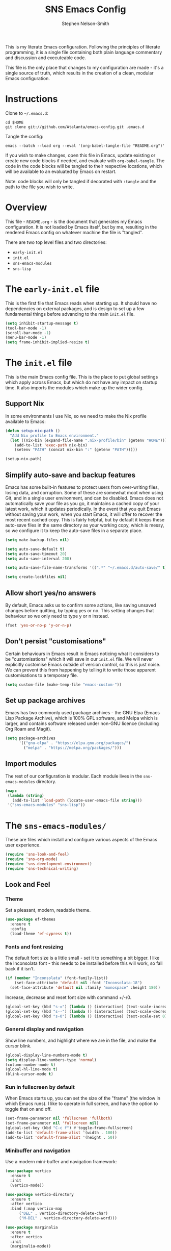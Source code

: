 #+TITLE: SNS Emacs Config
#+AUTHOR: Stephen Nelson-Smith

This is my literate Emacs configuration. Following the principles of literate programming, it is a single file containing both plain language commentary and discussion and executeable code.

This file is the only place that changes to my configuration are made - it's a single source of truth, which results in the creation of a clean, modular Emacs configuration.

* Instructions

Clone to =~/.emacs.d=:

#+BEGIN_EXAMPLE
cd $HOME
git clone git://github.com/Atalanta/emacs-config.git .emacs.d
#+END_EXAMPLE

Tangle the config:

#+begin_example
emacs --batch --load org --eval '(org-babel-tangle-file "README.org")'
#+end_example

If you wish to make changes, open this file in Emacs, update existing or create new code blocks if needed, and evaluate with =org-babel-tangle=. The code in the code blocks will be tangled to their respective locations, which will be available to an evaluated by Emacs on restart.

Note: code blocks will only be tangled if decorated with =:tangle= and the path to the file you wish to write.

* Overview

This file - =README.org= - is the document that generates my Emacs configuration. It is not loaded by Emacs itself, but by me, resulting in the rendered Emacs config on whatever machine the file is "tangled".

There are two top level files and two directories:

- =early-init.el=
- =init.el=
- =sns-emacs-modules=
- =sns-lisp=

* The ~early-init.el~ file

This is the first file that Emacs reads when starting up. It should have no dependencies on external packages, and is design to set up a few fundamental things before advancing to the main ~init.el~ file.

#+begin_src emacs-lisp :tangle "early-init.el"
  (setq inhibit-startup-message t)
  (tool-bar-mode -1)
  (scroll-bar-mode -1)
  (menu-bar-mode -1)
  (setq frame-inhibit-implied-resize t)
#+end_src

* The ~init.el~ file

This is the main Emacs config file. This is the place to put global settings which apply across Emacs, but which do not have any impact on startup time. It also imports the modules which make up the wider config.

** Support Nix
In some environments I use Nix, so we need to make the Nix profile available to Emacs:

#+begin_src emacs-lisp :tangle "init.el"
(defun setup-nix-path ()
  "Add Nix profile to Emacs environment."
  (let ((nix-bin (expand-file-name ".nix-profile/bin" (getenv "HOME"))))
    (add-to-list 'exec-path nix-bin)
    (setenv "PATH" (concat nix-bin ":" (getenv "PATH")))))

(setup-nix-path)
#+end_src

** Simplify auto-save and backup features
Emacs has some built-in features to protect users from over-writing files, losing data, and corruption. Some of these are somewhat moot when using Git, and in a single user environment, and can be disabled. Emacs does not automatically save your file as you go, it maintains a cached copy of your latest work, which it updates periodically. In the event that you quit Emacs without saving your work, when you start Emacs, it will offer to recover the most recent cached copy. This is fairly helpful, but by default it keeps these auto-save files in the same directory as your working copy, which is messy, so we configure it to keep the auto-save files in a separate place.

#+begin_src emacs-lisp :tangle "init.el"
(setq make-backup-files nil)

(setq auto-save-default t)
(setq auto-save-timeout 20)
(setq auto-save-interval 200)

(setq auto-save-file-name-transforms '((".*" "~/.emacs.d/auto-save/" t)))

(setq create-lockfiles nil)
#+end_src

** Allow short yes/no answers
By default, Emacs asks us to confirm some actions, like saving unsaved changes before quitting, by typing yes or no. This setting changes that behaviour so we only need to type y or n instead.

#+begin_src emacs-lisp :tangle "init.el"
  (fset 'yes-or-no-p 'y-or-n-p)
#+end_src

** Don't persist "customisations"
Certain behaviours in Emacs result in Emacs noticing what it considers to be "customisations" which it will save in our ~init.el~ file. We will never explicitly customise Emacs outside of version control, so this is just noise. We can prevent this from happening by telling it to write those apparent customisations to a temporary file.

#+begin_src emacs-lisp :tangle "init.el"
(setq custom-file (make-temp-file "emacs-custom-"))
#+end_src

** Set up package archives
Emacs has two commonly used package archives - the GNU Elpa (Emacs Lisp Package Archive), which is 100% GPL software, and Melpa which is larger, and contains software released under non-GNU licence (including Org Roam and Magit).

#+begin_src emacs-lisp :tangle "init.el"
(setq package-archives
      '(("gnu-elpa" . "https://elpa.gnu.org/packages/")
        ("melpa" . "https://melpa.org/packages/")))
#+end_src

** Import modules
The rest of our configuration is modular. Each module lives in the ~sns-emacs-modules~ directory.

#+begin_src emacs-lisp :tangle "init.el"
  (mapc
   (lambda (string)
     (add-to-list 'load-path (locate-user-emacs-file string)))
   '("sns-emacs-modules" "sns-lisp"))
#+end_src

* The ~sns-emacs-modules/~

These are files which install and configure various aspects of the Emacs user experience.

#+begin_src emacs-lisp :tangle "init.el"
  (require 'sns-look-and-feel)
  (require 'sns-org-mode)
  (require 'sns-development-environment)
  (require 'sns-technical-writing)
#+end_src

** Look and Feel

*** Theme

Set a pleasant, modern, readable theme.

#+begin_src emacs-lisp :tangle "sns-emacs-modules/sns-look-and-feel.el" :mkdirp yes
(use-package ef-themes
  :ensure t
  :config
  (load-theme 'ef-cypress t))
#+end_src

*** Fonts and font resizing
The default font size is a little small - set it to something a bit bigger. I like the Inconsolata font - this needs to be installed before this will work, so fall back if it isn't.

#+begin_src emacs-lisp :tangle "sns-emacs-modules/sns-look-and-feel.el" :mkdirp yes
(if (member "Inconsolata" (font-family-list))
    (set-face-attribute 'default nil :font "Inconsolata-18")
  (set-face-attribute 'default nil :family "monospace" :height 180))
#+end_src
Increase, decrease and reset font size with command +/-/0.

#+begin_src emacs-lisp :tangle "sns-emacs-modules/sns-look-and-feel.el"
  (global-set-key (kbd "s-=") (lambda () (interactive) (text-scale-increase 1)))
  (global-set-key (kbd "s--") (lambda () (interactive) (text-scale-decrease 1)))
  (global-set-key (kbd "s-0") (lambda () (interactive) (text-scale-set 0)))
#+end_src

*** General display and navigation
Show line numbers, and highlight where we are in the file, and make the cursor blink.

#+begin_src emacs-lisp :tangle "sns-emacs-modules/sns-look-and-feel.el"
  (global-display-line-numbers-mode t)
  (setq display-line-numbers-type 'normal)
  (column-number-mode t)
  (global-hl-line-mode t)
  (blink-cursor-mode t)
#+end_src

*** Run in fullscreen by default
When Emacs starts up, you can set the size of the "frame" (the window in which Emacs runs). I like to operate in full screen, and have the option to toggle that on and off.

#+begin_src emacs-lisp :tangle "sns-emacs-modules/sns-look-and-feel.el"
  (set-frame-parameter nil 'fullscreen 'fullboth)
  (set-frame-parameter nil 'fullscreen nil)
  (global-set-key (kbd "C-c f") #'toggle-frame-fullscreen)
  (add-to-list 'default-frame-alist '(width . 100))
  (add-to-list 'default-frame-alist '(height . 50))
#+end_src

*** Minibuffer and navigation
Use a modern mini-buffer and navigation framework:

#+begin_src emacs-lisp :tangle "sns-emacs-modules/sns-look-and-feel.el"
  (use-package vertico
    :ensure t
    :init
    (vertico-mode))

  (use-package vertico-directory
    :ensure t
    :after vertico
    :bind (:map vertico-map
		("DEL" . vertico-directory-delete-char)
		("M-DEL" . vertico-directory-delete-word)))

  (use-package marginalia
    :ensure t
    :after vertico
    :init
    (marginalia-mode))
#+end_src

** Org Mode
*** GTD
I use Org Mode to implement the principles and practices of GTD.

I don't like the default metaphore of "todos", preferring the idea of *outcomes* (which map onto GTD open loops or projects) and *actions*. I consider *follow up* to be a specific kind of action, rather than a context of "waiting for".

#+begin_src emacs-lisp :tangle "sns-emacs-modules/sns-org-mode.el"
(use-package org
  :ensure nil
  :bind (("C-c c" . org-capture)
         ("C-c a" . org-agenda))
  :hook (org-mode . visual-line-mode)
  :config

  (require 'org-tempo)
  (add-to-list 'org-structure-template-alist '("el" . "src emacs-lisp"))


  (setq org-todo-keywords '((sequence "OUTCOME" "ACTION" "FU" "|" "DONE"))
        org-log-done 'time)

  (setq org-agenda-files '("~/journal/journal.org"
                           "~/journal/gtd.org"
                           "~/journal/habits.org"
                           "~/journal/1-1s.org")
        org-agenda-tag-filter-preset '("-someday"))
  (add-to-list 'org-modules 'org-habit)

  (defun skip-if-has-action ()
    "Skip subtrees with a TODO keyword of 'ACTION'."
    '(org-agenda-skip-subtree-if 'todo '("ACTION")))

  (setq org-agenda-custom-commands
        '(("a" "Actions" todo "ACTION")
          ("o" "Outcomes" todo "OUTCOME")
          ("n" "Outcomes without actions"
           todo "OUTCOME"
           ((org-agenda-skip-function (skip-if-has-action))))
          ("s" "Someday/Maybe"
           tags-todo "+someday"
           ((org-agenda-tag-filter-preset nil)))))

  (setq org-default-notes-file "~/journal/gtd.org")
  (setq open-loop-content
        "* OUTCOME %?\n:PROPERTIES:\n:CREATED: %U\n:WHY:\n:VALUES:\n:SUCCESS:\n:END:\n")
  (setq next-action-content
        "** ACTION %?\n:PROPERTIES:\n:CREATED: %U\n:END:\n")

  (setq org-capture-templates
        `(("l" "Open Loop" entry
           (file ,org-default-notes-file)
           ,open-loop-content)
          ("n" "Next Action" entry
           (function
            (lambda ()
              (find-file ,org-default-notes-file)
              (org-goto)))
           ,next-action-content))))
#+end_src

** Development Environment

I use Emacs as my primary development environment - this sets up langauge support and tooling for the languages I use most.

*** Magit

Magit is a very powerful and pleasant to use interface for Git.

#+begin_src emacs-lisp :tangle "sns-emacs-modules/sns-development-environment.el" :mkdirp yes
    (use-package magit
      :ensure t)
#+end_src
*** Rust, Golang and Clojure Modes

#+begin_src emacs-lisp :tangle "sns-emacs-modules/sns-development-environment.el" :mkdirp yes
  (dolist (package '(go-mode rust-mode clojure-mode))
    (unless (package-installed-p package)
      (package-refresh-contents)
      (package-install package)))

  (add-to-list 'auto-mode-alist '("\\.go\\'" . go-mode))
  (add-to-list 'auto-mode-alist '("\\.rs\\'" . rust-mode))
  (add-to-list 'auto-mode-alist '("\\.clj\\'" . clojure-mode))
  (add-to-list 'auto-mode-alist '("\\.cljs\\'" . clojure-mode))
  (add-to-list 'auto-mode-alist '("\\.edn\\'" . clojure-mode))
#+end_src

*** Enhanced Editing Support for Lisp
 
#+begin_src emacs-lisp :tangle "sns-emacs-modules/sns-development-environment.el" :mkdirp yes
  (dolist (package '(paredit rainbow-delimiters))
      (unless (package-installed-p package)
	(package-refresh-contents)
	(package-install package)))

  (defun better-lisp ()
      "Enable Paredit and Rainbow Delimiters for Lisp modes."
      (paredit-mode 1)
      (rainbow-delimiters-mode 1))

  (dolist (hook '(emacs-lisp-mode-hook
		    clojure-mode-hook
		    lisp-mode-hook))
      (add-hook hook 'better-lisp))

  (add-to-list 'auto-mode-alist '("\\.el\\'" . emacs-lisp-mode))
#+end_src

*** Cider - a REPL for Clojure

#+begin_src emacs-lisp:tangle "sns-emacs-modules/sns-development-environment.el" :mkdirp yes
(when (not (package-installed-p 'cider))
  (package-refresh-contents)
  (package-install 'cider))

(add-hook 'clojure-mode-hook 'cider-mode)
#+end_src

** Technical Writing

#+begin_src emacs-lisp
  (use-package markdown-mode
    :ensure t
    :hook (markdown-mode . visual-line-mode))
#+end_src
** Emacs Lisp Functions
This is where I keep handy functions that I have written or come across.
*** Change themes cleanly
#+begin_src emacs-lisp :tangle "sns-lisp/sns-functions.el" :mkdirp yes
  (defun reset-themes-and-load (theme)
    "Disable all themes and load THEME without altering custom faces."
    (interactive
     (list (intern (completing-read "Load theme: " (custom-available-themes)))))
    (mapc #'disable-theme custom-enabled-themes)
    (load-theme theme t))
#+end_src
*** Create a checkbox
#+begin_src emacs-lisp :tangle "sns-lisp/sns-functions.el" :mkdirp yes
(defun create-checkbox ()
  "Turn the current line into a checkbox or remove the checkbox."
  (interactive)
  (beginning-of-line)
  (if (looking-at "^- \\[ \\]")
      (replace-match "")
    (insert "- [ ] ")))
*** Inserting the date
#+begin_src emacs-lisp :tangle "sns-lisp/sns-functions.el" :mkdirp yes
(defun insert-journal-heading ()
  "Insert a level 2 Org heading with the current date."
  (interactive)
  (insert (format "** %s\n" (format-time-string "%A %d %B %Y"))))
#+end_src
